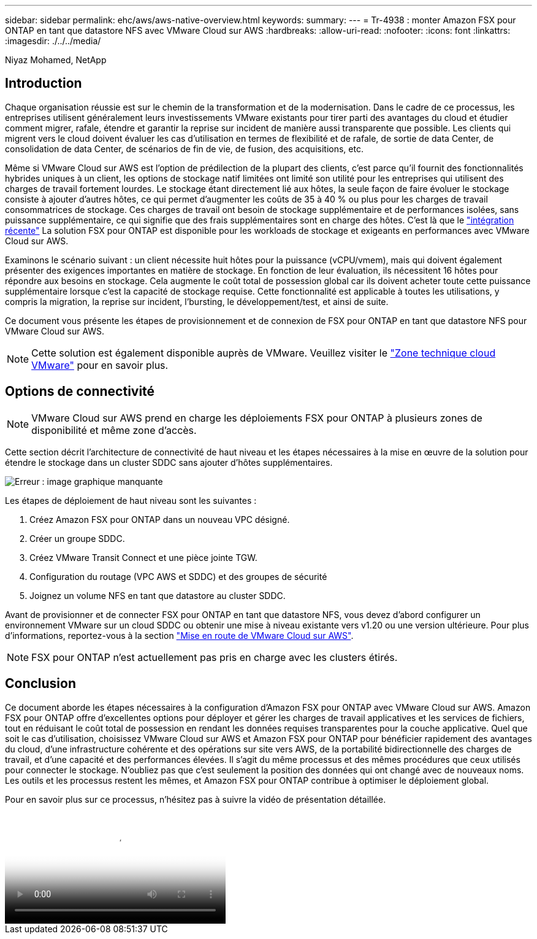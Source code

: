 ---
sidebar: sidebar 
permalink: ehc/aws/aws-native-overview.html 
keywords:  
summary:  
---
= Tr-4938 : monter Amazon FSX pour ONTAP en tant que datastore NFS avec VMware Cloud sur AWS
:hardbreaks:
:allow-uri-read: 
:nofooter: 
:icons: font
:linkattrs: 
:imagesdir: ./../../media/


[role="lead"]
Niyaz Mohamed, NetApp



== Introduction

Chaque organisation réussie est sur le chemin de la transformation et de la modernisation. Dans le cadre de ce processus, les entreprises utilisent généralement leurs investissements VMware existants pour tirer parti des avantages du cloud et étudier comment migrer, rafale, étendre et garantir la reprise sur incident de manière aussi transparente que possible. Les clients qui migrent vers le cloud doivent évaluer les cas d'utilisation en termes de flexibilité et de rafale, de sortie de data Center, de consolidation de data Center, de scénarios de fin de vie, de fusion, des acquisitions, etc.

Même si VMware Cloud sur AWS est l'option de prédilection de la plupart des clients, c'est parce qu'il fournit des fonctionnalités hybrides uniques à un client, les options de stockage natif limitées ont limité son utilité pour les entreprises qui utilisent des charges de travail fortement lourdes. Le stockage étant directement lié aux hôtes, la seule façon de faire évoluer le stockage consiste à ajouter d'autres hôtes, ce qui permet d'augmenter les coûts de 35 à 40 % ou plus pour les charges de travail consommatrices de stockage. Ces charges de travail ont besoin de stockage supplémentaire et de performances isolées, sans puissance supplémentaire, ce qui signifie que des frais supplémentaires sont en charge des hôtes. C'est là que le https://aws.amazon.com/about-aws/whats-new/2022/08/announcing-vmware-cloud-aws-integration-amazon-fsx-netapp-ontap/["intégration récente"^] La solution FSX pour ONTAP est disponible pour les workloads de stockage et exigeants en performances avec VMware Cloud sur AWS.

Examinons le scénario suivant : un client nécessite huit hôtes pour la puissance (vCPU/vmem), mais qui doivent également présenter des exigences importantes en matière de stockage. En fonction de leur évaluation, ils nécessitent 16 hôtes pour répondre aux besoins en stockage. Cela augmente le coût total de possession global car ils doivent acheter toute cette puissance supplémentaire lorsque c'est la capacité de stockage requise. Cette fonctionnalité est applicable à toutes les utilisations, y compris la migration, la reprise sur incident, l'bursting, le développement/test, et ainsi de suite.

Ce document vous présente les étapes de provisionnement et de connexion de FSX pour ONTAP en tant que datastore NFS pour VMware Cloud sur AWS.


NOTE: Cette solution est également disponible auprès de VMware. Veuillez visiter le link:https://vmc.techzone.vmware.com/resource/vmware-cloud-aws-integration-amazon-fsx-netapp-ontap-deployment-guide["Zone technique cloud VMware"] pour en savoir plus.



== Options de connectivité


NOTE: VMware Cloud sur AWS prend en charge les déploiements FSX pour ONTAP à plusieurs zones de disponibilité et même zone d'accès.

Cette section décrit l'architecture de connectivité de haut niveau et les étapes nécessaires à la mise en œuvre de la solution pour étendre le stockage dans un cluster SDDC sans ajouter d'hôtes supplémentaires.

image:fsx-nfs-image1.png["Erreur : image graphique manquante"]

Les étapes de déploiement de haut niveau sont les suivantes :

. Créez Amazon FSX pour ONTAP dans un nouveau VPC désigné.
. Créer un groupe SDDC.
. Créez VMware Transit Connect et une pièce jointe TGW.
. Configuration du routage (VPC AWS et SDDC) et des groupes de sécurité
. Joignez un volume NFS en tant que datastore au cluster SDDC.


Avant de provisionner et de connecter FSX pour ONTAP en tant que datastore NFS, vous devez d'abord configurer un environnement VMware sur un cloud SDDC ou obtenir une mise à niveau existante vers v1.20 ou une version ultérieure. Pour plus d'informations, reportez-vous à la section link:https://docs.vmware.com/en/VMware-Cloud-on-AWS/services/com.vmware.vmc-aws.getting-started/GUID-3D741363-F66A-4CF9-80EA-AA2866D1834E.html["Mise en route de VMware Cloud sur AWS"^].


NOTE: FSX pour ONTAP n'est actuellement pas pris en charge avec les clusters étirés.



== Conclusion

Ce document aborde les étapes nécessaires à la configuration d'Amazon FSX pour ONTAP avec VMware Cloud sur AWS. Amazon FSX pour ONTAP offre d'excellentes options pour déployer et gérer les charges de travail applicatives et les services de fichiers, tout en réduisant le coût total de possession en rendant les données requises transparentes pour la couche applicative. Quel que soit le cas d'utilisation, choisissez VMware Cloud sur AWS et Amazon FSX pour ONTAP pour bénéficier rapidement des avantages du cloud, d'une infrastructure cohérente et des opérations sur site vers AWS, de la portabilité bidirectionnelle des charges de travail, et d'une capacité et des performances élevées. Il s'agit du même processus et des mêmes procédures que ceux utilisés pour connecter le stockage. N'oubliez pas que c'est seulement la position des données qui ont changé avec de nouveaux noms. Les outils et les processus restent les mêmes, et Amazon FSX pour ONTAP contribue à optimiser le déploiement global.

Pour en savoir plus sur ce processus, n'hésitez pas à suivre la vidéo de présentation détaillée.

video::6462f4e4-2320-42d2-8d0b-b01200f00ccb[panopto,width=360]